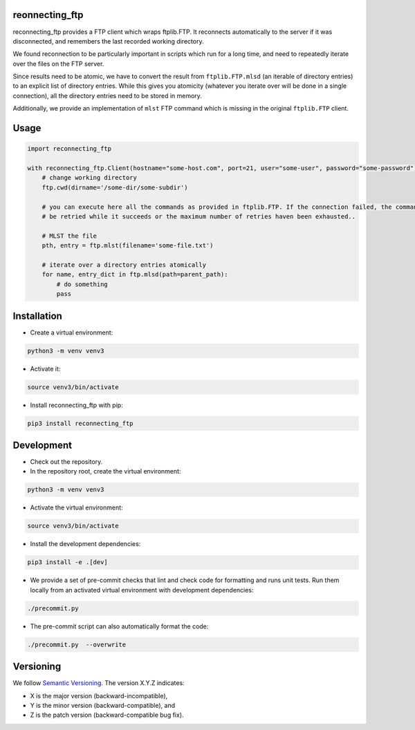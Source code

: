 reonnecting_ftp
===============

.. image:: https://github.com/Parquery/reconnecting-ftp/workflows/CI/badge.svg
    :target: https://github.com/Parquery/reconnecting-ftp/actions?query=workflow%3ACI
    :alt: Continuous integration

.. image:: https://coveralls.io/repos/github/Parquery/reconnecting-ftp/badge.svg?branch=master
    :target: https://coveralls.io/github/Parquery/reconnecting-ftp

.. image:: https://badge.fury.io/py/reconnecting-ftp.svg
    :target: https://badge.fury.io/py/reconnecting-ftp
    :alt: PyPI - version

.. image:: https://img.shields.io/pypi/pyversions/reconnecting-ftp.svg
    :alt: PyPI - Python Version


reconnecting_ftp provides a FTP client which wraps ftplib.FTP. It reconnects automatically to the server if it was
disconnected, and remembers the last recorded working directory.

We found reconnection to be particularly important in scripts which run for a long time, and need to repeatedly iterate
over the files on the FTP server.

Since results need to be atomic, we have to convert the result from
``ftplib.FTP.mlsd`` (an iterable of directory entries) to an explicit list of directory entries. While this gives you
atomicity (whatever you iterate over will be done in a single connection), all the directory entries need to be stored
in memory.

Additionally, we provide an implementation of ``mlst`` FTP command which is missing in the original ``ftplib.FTP``
client.



Usage
=====
.. code-block:: python

    import reconnecting_ftp

    with reconnecting_ftp.Client(hostname="some-host.com", port=21, user="some-user", password="some-password") as ftp:
        # change working directory
        ftp.cwd(dirname='/some-dir/some-subdir')

        # you can execute here all the commands as provided in ftplib.FTP. If the connection failed, the command will
        # be retried while it succeeds or the maximum number of retries haven been exhausted..

        # MLST the file
        pth, entry = ftp.mlst(filename='some-file.txt')

        # iterate over a directory entries atomically
        for name, entry_dict in ftp.mlsd(path=parent_path):
            # do something
            pass

Installation
============

* Create a virtual environment:

.. code-block:: bash

    python3 -m venv venv3

* Activate it:

.. code-block:: bash

    source venv3/bin/activate

* Install reconnecting_ftp with pip:

.. code-block:: bash

    pip3 install reconnecting_ftp

Development
===========

* Check out the repository.

* In the repository root, create the virtual environment:

.. code-block:: bash

    python3 -m venv venv3

* Activate the virtual environment:

.. code-block:: bash

    source venv3/bin/activate

* Install the development dependencies:

.. code-block:: bash

    pip3 install -e .[dev]

* We provide a set of pre-commit checks that lint and check code for formatting and runs unit tests. Run them locally
  from an activated virtual environment with development dependencies:

.. code-block:: bash

    ./precommit.py

* The pre-commit script can also automatically format the code:

.. code-block:: bash

    ./precommit.py  --overwrite

Versioning
==========
We follow `Semantic Versioning <http://semver.org/spec/v1.0.0.html>`_. The version X.Y.Z indicates:

* X is the major version (backward-incompatible),
* Y is the minor version (backward-compatible), and
* Z is the patch version (backward-compatible bug fix).